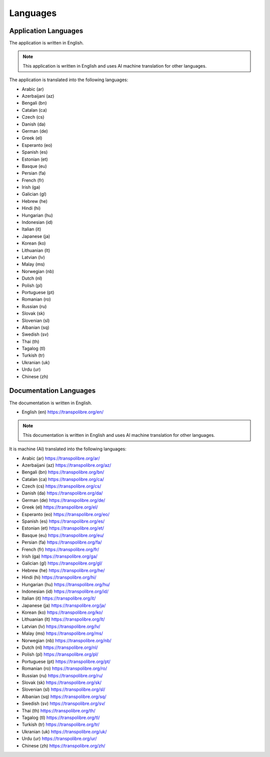 =========
Languages
=========
Application Languages
---------------------
The application is written in English.

.. note:: This application is written in English and uses AI machine translation for other languages.

The application is translated into the following languages:

* Arabic (ar)
* Azerbaijani (az)
* Bengali (bn)
* Catalan (ca)
* Czech (cs)
* Danish (da)
* German (de)
* Greek (el)
* Esperanto (eo)
* Spanish (es)
* Estonian (et)
* Basque (eu)
* Persian (fa)
* French (fr)
* Irish (ga)
* Galician (gl)
* Hebrew (he)
* Hindi (hi)
* Hungarian (hu)
* Indonesian (id)
* Italian (it)
* Japanese (ja)
* Korean (ko)
* Lithuanian (lt)
* Latvian (lv)
* Malay (ms)
* Norwegian (nb)
* Dutch (nl)
* Polish (pl)
* Portuguese (pt)
* Romanian (ro)
* Russian (ru)
* Slovak (sk)
* Slovenian (sl)
* Albanian (sq)
* Swedish (sv)
* Thai (th)
* Tagalog (tl)
* Turkish (tr)
* Ukranian (uk)
* Urdu (ur)
* Chinese (zh)

Documentation Languages
-----------------------
The documentation is written in English.

* English (en)
  `<https://transpolibre.org/en/>`_

.. note:: This documentation is written in English and uses AI machine translation for other languages.

It is machine (AI) translated into the following languages:

* Arabic (ar)
  `<https://transpolibre.org/ar/>`_

* Azerbaijani (az)
  `<https://transpolibre.org/az/>`_

* Bengali (bn)
  `<https://transpolibre.org/bn/>`_

* Catalan (ca)
  `<https://transpolibre.org/ca/>`_

* Czech (cs)
  `<https://transpolibre.org/cs/>`_

* Danish (da)
  `<https://transpolibre.org/da/>`_

* German (de)
  `<https://transpolibre.org/de/>`_

* Greek (el)
  `<https://transpolibre.org/el/>`_

* Esperanto (eo)
  `<https://transpolibre.org/eo/>`_

* Spanish (es)
  `<https://transpolibre.org/es/>`_

* Estonian (et)
  `<https://transpolibre.org/et/>`_

* Basque (eu)
  `<https://transpolibre.org/eu/>`_

* Persian (fa)
  `<https://transpolibre.org/fa/>`_

* French (fr)
  `<https://transpolibre.org/fr/>`_

* Irish (ga)
  `<https://transpolibre.org/ga/>`_

* Galician (gl)
  `<https://transpolibre.org/gl/>`_

* Hebrew (he)
  `<https://transpolibre.org/he/>`_

* Hindi (hi)
  `<https://transpolibre.org/hi/>`_

* Hungarian (hu)
  `<https://transpolibre.org/hu/>`_

* Indonesian (id)
  `<https://transpolibre.org/id/>`_

* Italian (it)
  `<https://transpolibre.org/it/>`_

* Japanese (ja)
  `<https://transpolibre.org/ja/>`_

* Korean (ko)
  `<https://transpolibre.org/ko/>`_

* Lithuanian (lt)
  `<https://transpolibre.org/lt/>`_

* Latvian (lv)
  `<https://transpolibre.org/lv/>`_

* Malay (ms)
  `<https://transpolibre.org/ms/>`_

* Norwegian (nb)
  `<https://transpolibre.org/nb/>`_

* Dutch (nl)
  `<https://transpolibre.org/nl/>`_

* Polish (pl)
  `<https://transpolibre.org/pl/>`_

* Portuguese (pt)
  `<https://transpolibre.org/pt/>`_

* Romanian (ro)
  `<https://transpolibre.org/ro/>`_

* Russian (ru)
  `<https://transpolibre.org/ru/>`_

* Slovak (sk)
  `<https://transpolibre.org/sk/>`_

* Slovenian (sl)
  `<https://transpolibre.org/sl/>`_

* Albanian (sq)
  `<https://transpolibre.org/sq/>`_

* Swedish (sv)
  `<https://transpolibre.org/sv/>`_

* Thai (th)
  `<https://transpolibre.org/th/>`_

* Tagalog (tl)
  `<https://transpolibre.org/tl/>`_

* Turkish (tr)
  `<https://transpolibre.org/tr/>`_

* Ukranian (uk)
  `<https://transpolibre.org/uk/>`_

* Urdu (ur)
  `<https://transpolibre.org/ur/>`_

* Chinese (zh)
  `<https://transpolibre.org/zh/>`_
